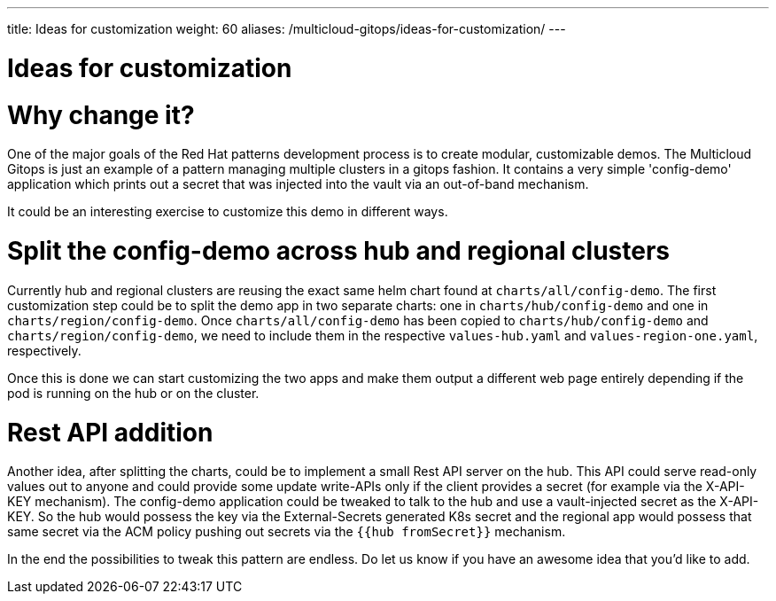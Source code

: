 ---
title: Ideas for customization
weight: 60
aliases: /multicloud-gitops/ideas-for-customization/
---

:toc:
:imagesdir: /images
:_content-type: REFERENCE
[id="mcg-ideas-for-customization_{context}"]
= Ideas for customization


= Why change it?

One of the major goals of the Red Hat patterns development process is to create modular, customizable demos. The Multicloud Gitops is just an example of a pattern managing multiple clusters in a gitops fashion. It contains a very simple 'config-demo' application which prints out a secret that was injected into the vault via an out-of-band mechanism.

It could be an interesting exercise to customize this demo in different ways.

= Split the config-demo across hub and regional clusters

Currently hub and regional clusters are reusing the exact same helm chart found at `charts/all/config-demo`. The first customization step could be to split the demo app in two separate charts: one in `charts/hub/config-demo` and one in `charts/region/config-demo`. Once `charts/all/config-demo` has been copied to `charts/hub/config-demo` and `charts/region/config-demo`, we need to include them in the respective `values-hub.yaml` and `values-region-one.yaml`, respectively.

Once this is done we can start customizing the two apps and make them output a different web page entirely depending if the pod is running on the hub or on the cluster.

= Rest API addition

Another idea, after splitting the charts, could be to implement a small Rest API server on the hub. This API could serve read-only values out to anyone and could provide some update write-APIs only if the client provides a secret (for example via the X-API-KEY mechanism). The config-demo application could be tweaked to talk to the hub and use a vault-injected secret as the X-API-KEY. So the hub would possess the key via the External-Secrets generated K8s secret and the regional app would possess that same secret via the ACM policy pushing out secrets via the `{{hub fromSecret}}` mechanism.

In the end the possibilities to tweak this pattern are endless. Do let us know if you have an awesome idea that you'd like to add.
